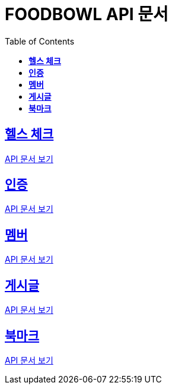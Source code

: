 ifndef::snippets[]
:snippets: ./build/generated-snippets
endif::[]

= FOODBOWL API 문서
:icons: font
:source-highlighter: highlight.js
:toc: left
:toclevels: 1
:sectlinks:

== *헬스 체크* ==

link:health_check/health_check.html[API 문서 보기]

== *인증*

link:auth/auth.html[API 문서 보기]

== *멤버*

link:member/member.html[API 문서 보기]

== *게시글*

link:post/post.html[API 문서 보기]

== *북마크*

link:bookmark/bookmark.html[API 문서 보기]
